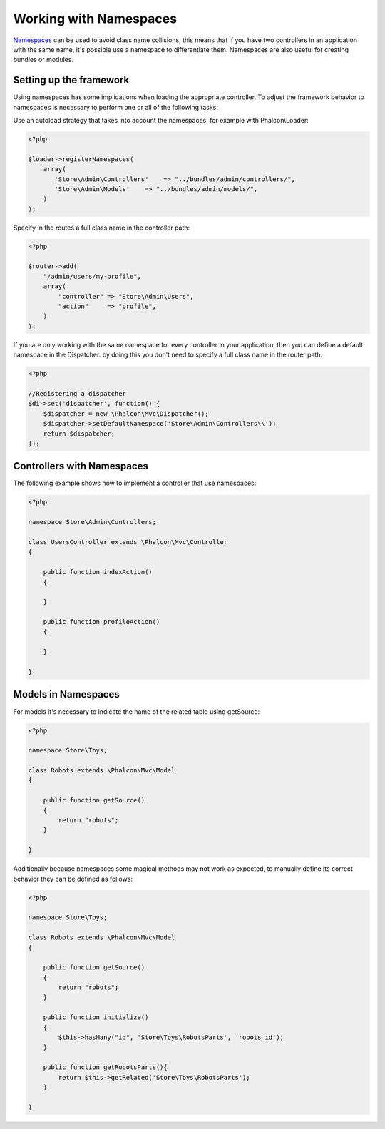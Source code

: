 Working with Namespaces
=======================
Namespaces_ can be used to avoid class name collisions, this means that if you have two controllers in an application with the same name,
it's possible use a namespace to differentiate them. Namespaces are also useful for creating bundles or modules.

Setting up the framework
------------------------
Using namespaces has some implications when loading the appropriate controller. To adjust the framework behavior to namespaces is necessary
to perform one or all of the following tasks:

Use an autoload strategy that takes into account the namespaces, for example with Phalcon\\Loader:

.. code-block:: php

    <?php

    $loader->registerNamespaces(
        array(
           'Store\Admin\Controllers'    => "../bundles/admin/controllers/",
           'Store\Admin\Models'    => "../bundles/admin/models/",
        )
    );

Specify in the routes a full class name in the controller path:

.. code-block:: php

    <?php

    $router->add(
        "/admin/users/my-profile",
        array(
            "controller" => "Store\Admin\Users",
            "action"     => "profile",
        )
    );

If you are only working with the same namespace for every controller in your application, then you can define a default namespace
in the Dispatcher. by doing this you don't need to specify a full class name in the router path.

.. code-block:: php

    <?php

    //Registering a dispatcher
    $di->set('dispatcher', function() {
        $dispatcher = new \Phalcon\Mvc\Dispatcher();
        $dispatcher->setDefaultNamespace('Store\Admin\Controllers\\');
        return $dispatcher;
    });

Controllers with Namespaces
---------------------------
The following example shows how to implement a controller that use namespaces:

.. code-block:: php

    <?php

    namespace Store\Admin\Controllers;

    class UsersController extends \Phalcon\Mvc\Controller
    {

        public function indexAction()
        {

        }

        public function profileAction()
        {

        }

    }

Models in Namespaces
--------------------
For models it's necessary to indicate the name of the related table using getSource:

.. code-block:: php

    <?php

    namespace Store\Toys;

    class Robots extends \Phalcon\Mvc\Model
    {

        public function getSource()
        {
            return "robots";
        }

    }

Additionally because namespaces some magical methods may not work as expected, to manually define its correct behavior they can be defined as follows:

.. code-block:: php

    <?php

    namespace Store\Toys;

    class Robots extends \Phalcon\Mvc\Model
    {

        public function getSource()
        {
            return "robots";
        }

        public function initialize()
        {
            $this->hasMany("id", 'Store\Toys\RobotsParts', 'robots_id');
        }

        public function getRobotsParts(){
            return $this->getRelated('Store\Toys\RobotsParts');
        }

    }

.. _Namespaces: http://php.net/manual/en/language.namespaces.php